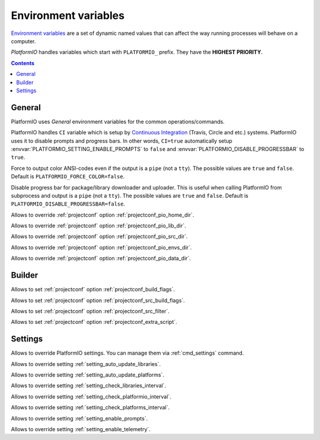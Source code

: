 ..  Copyright 2014-2016 Ivan Kravets <me@ikravets.com>
    Licensed under the Apache License, Version 2.0 (the "License");
    you may not use this file except in compliance with the License.
    You may obtain a copy of the License at
       http://www.apache.org/licenses/LICENSE-2.0
    Unless required by applicable law or agreed to in writing, software
    distributed under the License is distributed on an "AS IS" BASIS,
    WITHOUT WARRANTIES OR CONDITIONS OF ANY KIND, either express or implied.
    See the License for the specific language governing permissions and
    limitations under the License.

.. _envvars:

Environment variables
=====================

`Environment variables <http://en.wikipedia.org/wiki/Environment_variable>`_
are a set of dynamic named values that can affect the way running processes
will behave on a computer.

*PlatformIO* handles variables which start with ``PLATFORMIO_`` prefix. They
have the **HIGHEST PRIORITY**.

.. contents::

General
-------

PlatformIO uses *General* environment variables for the common
operations/commands.

.. envvar:: CI

PlatformIO handles ``CI`` variable which is setup by
`Continuous Integration <http://en.wikipedia.org/wiki/Continuous_integration>`_
(Travis, Circle and etc.) systems.
PlatformIO uses it to disable prompts and progress bars. In other words,
``CI=true`` automatically setup :envvar:`PLATFORMIO_SETTING_ENABLE_PROMPTS` to
``false`` and :envvar:`PLATFORMIO_DISABLE_PROGRESSBAR` to ``true``.

.. envvar:: PLATFORMIO_FORCE_COLOR

Force to output color ANSI-codes even if the output is a ``pipe`` (not a ``tty``).
The possible values are ``true`` and ``false``. Default is ``PLATFORMIO_FORCE_COLOR=false``.

.. envvar:: PLATFORMIO_DISABLE_PROGRESSBAR

Disable progress bar for package/library downloader and uploader. This is
useful when calling PlatformIO from subprocess and output is a ``pipe`` (not a ``tty``).
The possible values are ``true`` and ``false``. Default is ``PLATFORMIO_DISABLE_PROGRESSBAR=false``.

.. envvar:: PLATFORMIO_HOME_DIR

Allows to override :ref:`projectconf` option :ref:`projectconf_pio_home_dir`.

.. envvar:: PLATFORMIO_LIB_DIR

Allows to override :ref:`projectconf` option :ref:`projectconf_pio_lib_dir`.

.. envvar:: PLATFORMIO_SRC_DIR

Allows to override :ref:`projectconf` option :ref:`projectconf_pio_src_dir`.

.. envvar:: PLATFORMIO_ENVS_DIR

Allows to override :ref:`projectconf` option :ref:`projectconf_pio_envs_dir`.

.. envvar:: PLATFORMIO_DATA_DIR

Allows to override :ref:`projectconf` option :ref:`projectconf_pio_data_dir`.


Builder
-------

.. envvar:: PLATFORMIO_BUILD_FLAGS

Allows to set :ref:`projectconf` option :ref:`projectconf_build_flags`.

.. envvar:: PLATFORMIO_SRC_BUILD_FLAGS

Allows to set :ref:`projectconf` option :ref:`projectconf_src_build_flags`.

.. envvar:: PLATFORMIO_SRC_FILTER

Allows to set :ref:`projectconf` option :ref:`projectconf_src_filter`.

.. envvar:: PLATFORMIO_EXTRA_SCRIPT

Allows to set :ref:`projectconf` option :ref:`projectconf_extra_script`.


Settings
--------

Allows to override PlatformIO settings. You can manage them via
:ref:`cmd_settings` command.

.. envvar:: PLATFORMIO_SETTING_AUTO_UPDATE_LIBRARIES

Allows to override setting :ref:`setting_auto_update_libraries`.

.. envvar:: PLATFORMIO_SETTING_AUTO_UPDATE_PLATFORMS

Allows to override setting :ref:`setting_auto_update_platforms`.

.. envvar:: PLATFORMIO_SETTING_CHECK_LIBRARIES_INTERVAL

Allows to override setting :ref:`setting_check_libraries_interval`.

.. envvar:: PLATFORMIO_SETTING_CHECK_PLATFORMIO_INTERVAL

Allows to override setting :ref:`setting_check_platformio_interval`.

.. envvar:: PLATFORMIO_SETTING_CHECK_PLATFORMS_INTERVAL

Allows to override setting :ref:`setting_check_platforms_interval`.

.. envvar:: PLATFORMIO_SETTING_ENABLE_PROMPTS

Allows to override setting :ref:`setting_enable_prompts`.

.. envvar:: PLATFORMIO_SETTING_ENABLE_TELEMETRY

Allows to override setting :ref:`setting_enable_telemetry`.
